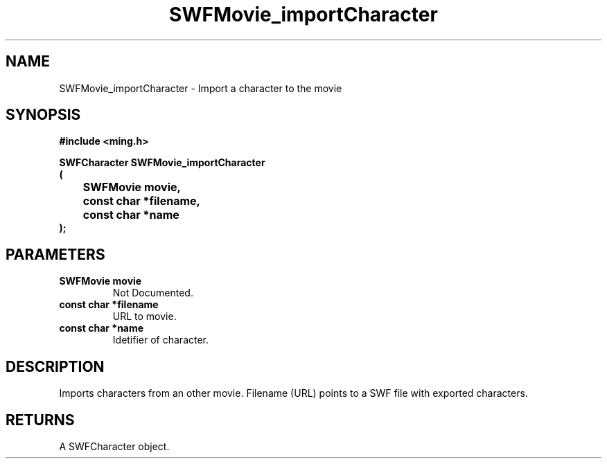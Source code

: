 .\" WARNING! THIS FILE WAS GENERATED AUTOMATICALLY BY c2man!
.\" DO NOT EDIT! CHANGES MADE TO THIS FILE WILL BE LOST!
.TH "SWFMovie_importCharacter" 3 "1 October 2008" "c2man movie.c"
.SH "NAME"
SWFMovie_importCharacter \- Import a character to the movie
.SH "SYNOPSIS"
.ft B
#include <ming.h>
.br
.sp
SWFCharacter SWFMovie_importCharacter
.br
(
.br
	SWFMovie movie,
.br
	const char *filename,
.br
	const char *name
.br
);
.ft R
.SH "PARAMETERS"
.TP
.B "SWFMovie movie"
Not Documented.
.TP
.B "const char *filename"
URL to movie.
.TP
.B "const char *name"
Idetifier of character.
.SH "DESCRIPTION"
Imports characters from an other movie. Filename (URL) points to a SWF
file with exported characters.
.SH "RETURNS"
A SWFCharacter object.
